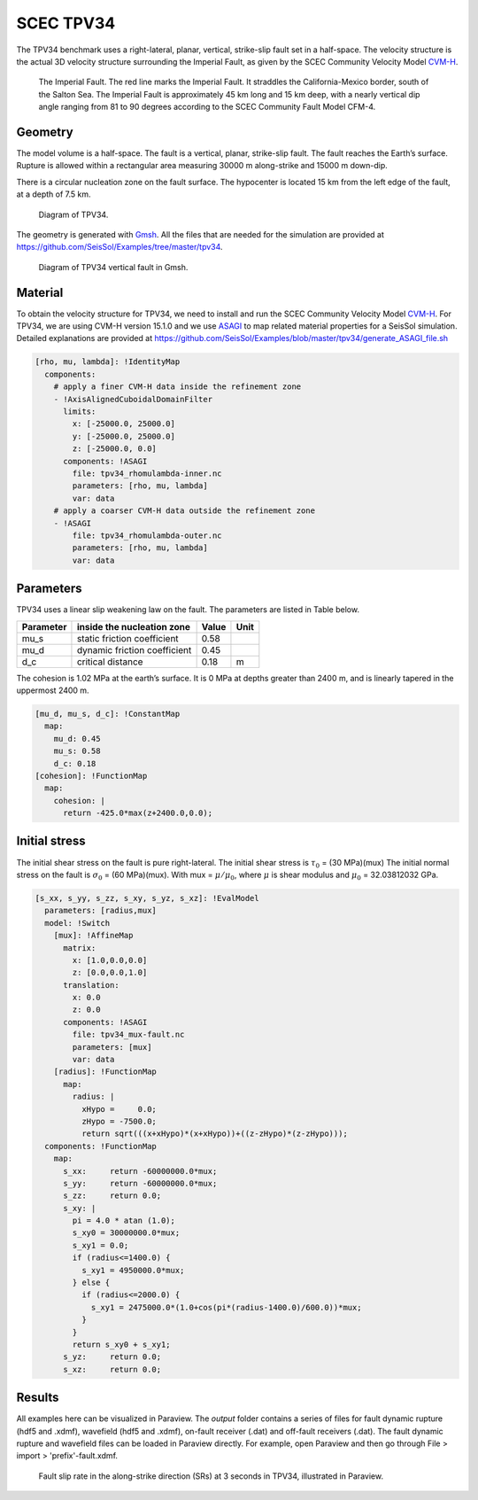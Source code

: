 SCEC TPV34
==========

The TPV34 benchmark uses a right-lateral, planar, vertical, strike-slip fault 
set in a half-space. The velocity structure is the actual 3D velocity structure 
surrounding the Imperial Fault, as given by the SCEC Community Velocity Model
`CVM-H <https://strike.scec.org/scecpedia/CVM-H>`_.

.. figure:: LatexFigures/tpv34_imperialfault.png
   :alt: The Imerial Fault.
   :width: 15.00000cm

   The Imperial Fault. The red line marks the Imperial Fault. It straddles the California-Mexico border, south of the Salton Sea. The Imperial Fault is approximately 45 km long and 15 km deep, with a nearly vertical dip angle ranging from 81 to 90 degrees according to the SCEC Community Fault Model CFM-4.

Geometry
~~~~~~~~

The model volume is a half-space. The fault is a vertical,
planar, strike-slip fault. The fault reaches the Earth’s surface. Rupture is
allowed within a rectangular area measuring 30000 m along-strike and
15000 m down-dip.

There is a circular nucleation zone on the fault surface. The hypocenter is 
located 15 km from the left edge of the fault, at a depth of 7.5 km.

.. figure:: LatexFigures/tpv34.png
   :alt: Diagram of TPV34.
   :width: 15.00000cm

   Diagram of TPV34. 

The geometry is generated with `Gmsh <https://gmsh.info/>`_. All the files 
that are needed for the simulation are provided at 
https://github.com/SeisSol/Examples/tree/master/tpv34.

.. figure:: LatexFigures/tpv34_gmshhalf.png
   :alt: Diagram of TPV34 vertical fault in Gmsh.
   :width: 15.00000cm

   Diagram of TPV34 vertical fault in Gmsh.

Material
~~~~~~~~

To obtain the velocity structure for TPV34, we need to install and run 
the SCEC Community Velocity Model `CVM-H <https://strike.scec.org/scecpedia/CVM-H>`_. 
For TPV34, we are using CVM-H version 15.1.0 and we use 
`ASAGI <https://github.com/TUM-I5/ASAGI>`_ to map related material properties 
for a SeisSol simulation. Detailed explanations are provided at 
https://github.com/SeisSol/Examples/blob/master/tpv34/generate_ASAGI_file.sh

.. code-block:: YAML

  [rho, mu, lambda]: !IdentityMap
    components:
      # apply a finer CVM-H data inside the refinement zone
      - !AxisAlignedCuboidalDomainFilter
        limits:
          x: [-25000.0, 25000.0]
          y: [-25000.0, 25000.0]
          z: [-25000.0, 0.0]
        components: !ASAGI
          file: tpv34_rhomulambda-inner.nc
          parameters: [rho, mu, lambda]
          var: data
      # apply a coarser CVM-H data outside the refinement zone
      - !ASAGI
          file: tpv34_rhomulambda-outer.nc
          parameters: [rho, mu, lambda]
          var: data


Parameters
~~~~~~~~~~

TPV34 uses a linear slip weakening law on the fault. The parameters are
listed in Table below.

+-------------+--------------------------------+------------+--------+
| Parameter   | inside the nucleation zone     | Value      | Unit   |
+=============+================================+============+========+
| mu\_s       | static friction coefficient    | 0.58       |        |
+-------------+--------------------------------+------------+--------+
| mu\_d       | dynamic friction coefficient   | 0.45       |        |
+-------------+--------------------------------+------------+--------+
| d\_c        | critical distance              | 0.18       | m      |
+-------------+--------------------------------+------------+--------+

The cohesion is 1.02 MPa at the earth’s surface. It is 0 MPa at depths 
greater than 2400 m, and is linearly tapered in the uppermost 2400 m.

.. code-block:: YAML

  [mu_d, mu_s, d_c]: !ConstantMap
    map:
      mu_d: 0.45
      mu_s: 0.58
      d_c: 0.18
  [cohesion]: !FunctionMap
    map:
      cohesion: |
        return -425.0*max(z+2400.0,0.0);

Initial stress
~~~~~~~~~~~~~~

The initial shear stress on the fault is pure right-lateral. 
The initial shear stress is :math:`\tau_0` = (30 MPa)(mux) 
The initial normal stress on the fault is :math:`\sigma_0` = (60 MPa)(mux).
With mux = :math:`\mu / \mu_0`, where 
:math:`\mu` is shear modulus and
:math:`\mu_0` = 32.03812032 GPa.

.. code-block:: YAML

  [s_xx, s_yy, s_zz, s_xy, s_yz, s_xz]: !EvalModel
    parameters: [radius,mux]
    model: !Switch
      [mux]: !AffineMap
        matrix:
          x: [1.0,0.0,0.0]
          z: [0.0,0.0,1.0]
        translation:
          x: 0.0
          z: 0.0
        components: !ASAGI
          file: tpv34_mux-fault.nc
          parameters: [mux]
          var: data
      [radius]: !FunctionMap
        map:
          radius: |
            xHypo =     0.0;
            zHypo = -7500.0;
            return sqrt(((x+xHypo)*(x+xHypo))+((z-zHypo)*(z-zHypo)));
    components: !FunctionMap
      map:
        s_xx:     return -60000000.0*mux;
        s_yy:     return -60000000.0*mux;
        s_zz:     return 0.0;
        s_xy: |
          pi = 4.0 * atan (1.0);
          s_xy0 = 30000000.0*mux;
          s_xy1 = 0.0;
          if (radius<=1400.0) {
            s_xy1 = 4950000.0*mux;
          } else {
            if (radius<=2000.0) {
              s_xy1 = 2475000.0*(1.0+cos(pi*(radius-1400.0)/600.0))*mux;
            }
          }
          return s_xy0 + s_xy1;
        s_yz:     return 0.0;
        s_xz:     return 0.0;


Results
~~~~~~~
All examples here can be visualized in Paraview. The *output* folder contains a series of files for
fault dynamic rupture (hdf5 and .xdmf), wavefield (hdf5 and .xdmf), on-fault receiver (.dat) and
off-fault receivers (.dat). The fault dynamic rupture and wavefield files can be loaded in Paraview 
directly. For example, open Paraview and then go through File > import > 'prefix'-fault.xdmf.

.. figure:: LatexFigures/tpv34_SRs_3s.png
   :alt: Fault slip rate along-strike direction
   :width: 15.00000cm

   Fault slip rate in the along-strike direction (SRs) at 3 seconds in TPV34, illustrated in Paraview. 
